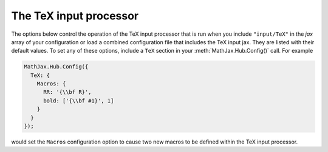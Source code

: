 .. _configure-TeX:

***********************
The TeX input processor
***********************

The options below control the operation of the TeX input processor
that is run when you include ``"input/TeX"`` in the `jax` array of
your configuration or load a combined configuration file that includes
the TeX input jax.  They are listed with their default values.  To
set any of these options, include a ``TeX`` section in your
:meth:`MathJax.Hub.Config()` call.  For example

.. code-block:: javascript

    MathJax.Hub.Config({
      TeX: {
        Macros: {
	  RR: '{\\bf R}',
	  bold: ['{\\bf #1}', 1]
	}
      }
    });

would set the ``Macros`` configuration option to cause two new macros
to be defined within the TeX input processor.

.. describe:: TagSide: "right"

    This specifies the side on which ``\tag{}`` macros will place the
    tags.  Set it to ``"left"`` to place the tags on the left-hand side.

.. describe:: TagIndent: ".8em"

    This is the amount of indentation (from the right or left) for the
    tags produced by the ``\tag{}`` macro.

.. describe:: MultLineWidth: "85%"

    The width to use for the `multline` environment that is part of
    the ``AMSmath`` extension.  This width gives room for tags at
    either side of the equation, but if you are displaying mathematics
    in a small area or a thin column of text, you might need to change
    the value to leave sufficient margin for tags.

.. describe:: equationNumbers: {}

    This object controls the automatic equation numbering and the
    equation referencing.  It contains the following values:

    .. describe:: autoNumber: "none"

        This controls whether equations are numbered and how.  By
        default it is set to ``"none"`` to be compatible with earlier
        versions of MathJax where auto-numbering was not performed (so
        pages will not change their appearance).  You can change
        this to ``"AMS"`` for equations numbered as the `AMSmath`
        package would do, or ``"all"`` to get an equation number for
        every displayed equation.

    .. describe:: formatNumber: function (n) {return n}

        A function that tells MathJax what tag to use for equation
        number ``n``.  This could be used to have the equations labeled
        by a sequence of symbols rather than numbers, or to use section
        and subsection numbers instead.

    .. describe:: formatTag: function (n) {return '('+n+')'}

        A function that tells MathJax how to format an equation number
        for displaying as a tag for an equation.  This is what appears
	in the margin of a tagged or numbered equation.

    .. describe:: formatID: function {return 'mjx-eqn-'+String(n).replace(/[:'"<>&]/g,"")}

        A function that rells MathJax what ID to use as an anchor for
        the equation (so that it can be used in URL references).

    .. describe:: formatURL: function (id) {return '#'+escape(id)}

        A function that takes an equation ID and returns the URL to
        link to it.

    .. describe:: useLabelIds: true

        This controls whether element ID's use the ``\label`` name or
        the equation number.  When ``true``, use the label, when
        ``false``, use the equation number.

    See the `MathJax examples page
    <https://github.com/mathjax/MathJax/blob/master/test/examples.html>`_ for
    some examples of equation numbering.
    
.. describe:: Macros: {}

    This lists macros to define before the TeX input processor begins.
    These are `name:value` pairs where the `name` gives the name of
    the TeX macro to be defined, and `value` gives the replacement
    text for the macro.  The `value` can be an array of the form
    `[value,n]`, where `value` is the replacement text and `n` is the
    number of parameters for the macro.  Note that since the `value`
    is a javascript string, backslashes in the replacement text must
    be doubled to prevent them from acting as javascript escape
    characters.

    For example,

    .. code-block:: javascript
 
        Macros: {
          RR: '{\\bf R}',
	  bold: ['{\\bf #1}', 1]
        }

    would ask the TeX processor to define two new macros:  ``\RR``,
    which produces a bold-face "R", and ``\bold{...}``, which takes one
    parameter and sets it in the bold-face font.

.. describe:: MAXMACROS: 10000

    Because a definition of the form ``\def\x{\x} \x`` would cause MathJax 
    to loop infinitely, the `MAXMACROS` constant will limit the number of 
    macro substitutions allowed in any expression processed by MathJax.  

.. describe:: MAXBUFFER: 5*1024

    Because a definition of the form ``\def\x{\x aaa} \x`` would loop 
    infinitely, and at the same time stack up lots of a's in MathJax's 
    equation buffer, the `MAXBUFFER` constant is used to limit the size of 
    the string being processed by MathJax.  It is set to 5KB, which should 
    be sufficient for any reasonable equation.
